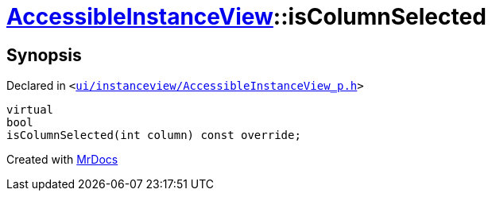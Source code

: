 [#AccessibleInstanceView-isColumnSelected]
= xref:AccessibleInstanceView.adoc[AccessibleInstanceView]::isColumnSelected
:relfileprefix: ../
:mrdocs:


== Synopsis

Declared in `&lt;https://github.com/PrismLauncher/PrismLauncher/blob/develop/launcher/ui/instanceview/AccessibleInstanceView_p.h#L49[ui&sol;instanceview&sol;AccessibleInstanceView&lowbar;p&period;h]&gt;`

[source,cpp,subs="verbatim,replacements,macros,-callouts"]
----
virtual
bool
isColumnSelected(int column) const override;
----



[.small]#Created with https://www.mrdocs.com[MrDocs]#
